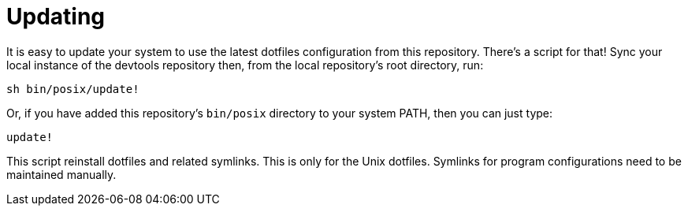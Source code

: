 = Updating

It is easy to update your system to use the latest dotfiles configuration from this repository. There's a script for that! Sync your local instance of the devtools repository then, from the local repository's root directory, run:

[source,sh]
----
sh bin/posix/update!
----

Or, if you have added this repository's `bin/posix` directory to your system PATH, then you can just type:

[source,sh]
----
update!
----

This script reinstall dotfiles and related symlinks. This is only for the Unix dotfiles. Symlinks for program configurations need to be maintained manually.
